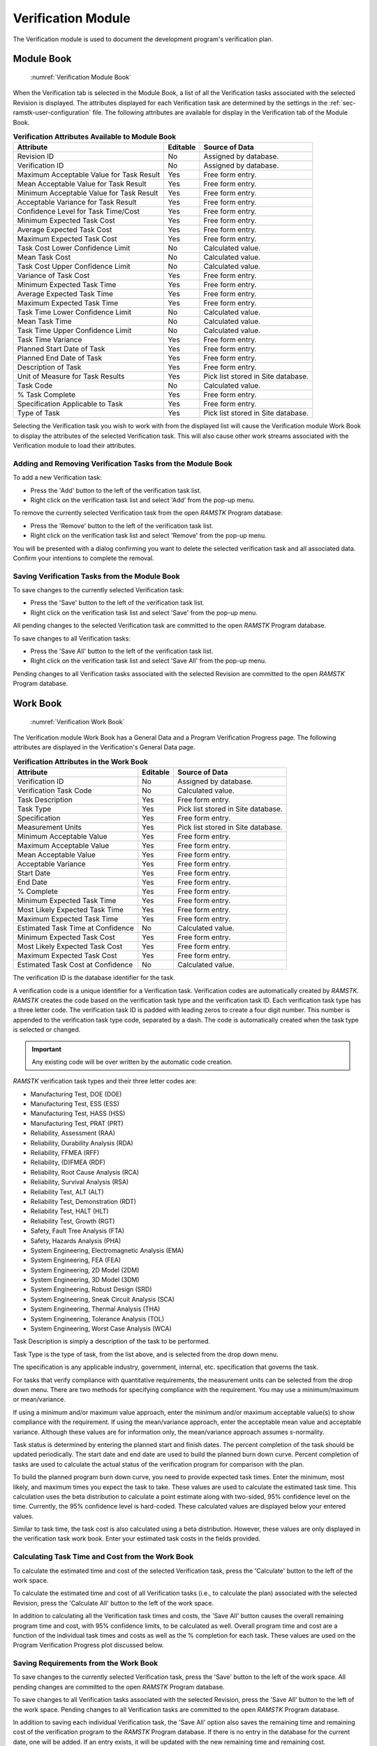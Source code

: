 .. _sec-verification:

Verification Module
===================

The Verification module is used to document the development program's
verification plan.

.. _sec-verification-module-book:

Module Book
-----------

.. figure:: ./figures/verification_module_book.png

   :numref:`Verification Module Book`

When the Verification tab is selected in the Module Book, a list of all the
Verification tasks associated with the selected Revision is displayed.  The
attributes displayed for each Verification task are determined by the
settings in the :ref:`sec-ramstk-user-configuration` file.  The following
attributes are available for display in the Verification tab of the Module Book.

.. tabularcolumns:: |r|l|l|
.. table:: **Verification Attributes Available to Module Book**

   +---------------------------+----------+------------------------------------+
   | Attribute                 | Editable | Source of Data                     |
   +===========================+==========+====================================+
   | Revision ID               | No       | Assigned by database.              |
   +---------------------------+----------+------------------------------------+
   | Verification ID           | No       | Assigned by database.              |
   +---------------------------+----------+------------------------------------+
   | Maximum Acceptable Value  | Yes      | Free form entry.                   |
   | for Task Result           |          |                                    |
   +---------------------------+----------+------------------------------------+
   | Mean Acceptable Value for | Yes      | Free form entry.                   |
   | Task Result               |          |                                    |
   +---------------------------+----------+------------------------------------+
   | Minimum Acceptable Value  | Yes      | Free form entry.                   |
   | for Task Result           |          |                                    |
   +---------------------------+----------+------------------------------------+
   | Acceptable Variance for   | Yes      | Free form entry.                   |
   | Task Result               |          |                                    |
   +---------------------------+----------+------------------------------------+
   | Confidence Level for Task | Yes      | Free form entry.                   |
   | Time/Cost                 |          |                                    |
   +---------------------------+----------+------------------------------------+
   | Minimum Expected Task Cost| Yes      | Free form entry.                   |
   +---------------------------+----------+------------------------------------+
   | Average Expected Task Cost| Yes      | Free form entry.                   |
   +---------------------------+----------+------------------------------------+
   | Maximum Expected Task Cost| Yes      | Free form entry.                   |
   +---------------------------+----------+------------------------------------+
   | Task Cost Lower Confidence| No       | Calculated value.                  |
   | Limit                     |          |                                    |
   +---------------------------+----------+------------------------------------+
   | Mean Task Cost            | No       | Calculated value.                  |
   +---------------------------+----------+------------------------------------+
   | Task Cost Upper Confidence| No       | Calculated value.                  |
   | Limit                     |          |                                    |
   +---------------------------+----------+------------------------------------+
   | Variance of Task Cost     | Yes      | Free form entry.                   |
   +---------------------------+----------+------------------------------------+
   | Minimum Expected Task Time| Yes      | Free form entry.                   |
   +---------------------------+----------+------------------------------------+
   | Average Expected Task Time| Yes      | Free form entry.                   |
   +---------------------------+----------+------------------------------------+
   | Maximum Expected Task Time| Yes      | Free form entry.                   |
   +---------------------------+----------+------------------------------------+
   | Task Time Lower Confidence| No       | Calculated value.                  |
   | Limit                     |          |                                    |
   +---------------------------+----------+------------------------------------+
   | Mean Task Time            | No       | Calculated value.                  |
   +---------------------------+----------+------------------------------------+
   | Task Time Upper Confidence| No       | Calculated value.                  |
   | Limit                     |          |                                    |
   +---------------------------+----------+------------------------------------+
   | Task Time Variance        | Yes      | Free form entry.                   |
   +---------------------------+----------+------------------------------------+
   | Planned Start Date of Task| Yes      | Free form entry.                   |
   +---------------------------+----------+------------------------------------+
   | Planned End Date of Task  | Yes      | Free form entry.                   |
   +---------------------------+----------+------------------------------------+
   | Description of Task       | Yes      | Free form entry.                   |
   +---------------------------+----------+------------------------------------+
   | Unit of Measure for Task  | Yes      | Pick list stored in Site database. |
   | Results                   |          |                                    |
   +---------------------------+----------+------------------------------------+
   | Task Code                 | No       | Calculated value.                  |
   +---------------------------+----------+------------------------------------+
   | % Task Complete           | Yes      | Free form entry.                   |
   +---------------------------+----------+------------------------------------+
   | Specification Applicable  | Yes      | Free form entry.                   |
   | to Task                   |          |                                    |
   +---------------------------+----------+------------------------------------+
   | Type of Task              | Yes      | Pick list stored in Site database. |
   +---------------------------+----------+------------------------------------+

Selecting the Verification task you wish to work with from the displayed list
will cause the Verification module Work Book to display the attributes of the
selected Verification task.  This will also cause other work streams associated
with the Verification module to load their attributes.

Adding and Removing Verification Tasks from the Module Book
^^^^^^^^^^^^^^^^^^^^^^^^^^^^^^^^^^^^^^^^^^^^^^^^^^^^^^^^^^^
To add a new Verification task:

* Press the 'Add' button to the left of the verification task list.
* Right click on the verification task list and select 'Add' from the pop-up menu.

To remove the currently selected Verification task from the open `RAMSTK`
Program database:

* Press the 'Remove' button to the left of the verification task list.
* Right click on the verification task list and select 'Remove' from the pop-up menu.

You will be presented with a dialog confirming you want to delete the selected
verification task and all associated data.  Confirm your intentions to complete
the removal.

Saving Verification Tasks from the Module Book
^^^^^^^^^^^^^^^^^^^^^^^^^^^^^^^^^^^^^^^^^^^^^^
To save changes to the currently selected Verification task:

* Press the 'Save' button to the left of the verification task list.
* Right click on the verification task list and select 'Save' from the pop-up menu.

All pending changes to the selected Verification task are committed to the open
`RAMSTK` Program database.

To save changes to all Verification tasks:

* Press the 'Save All' button to the left of the verification task list.
* Right click on the verification task list and select 'Save All' from the pop-up menu.

Pending changes to all Verification tasks associated with the selected Revision
are committed to the open `RAMSTK` Program database.

.. _sec-verification-work-book:

Work Book
---------
.. figure:: ./figures/verification_work_book.png

   :numref:`Verification Work Book`

The Verification module Work Book has a General Data and a Program
Verification Progress page.  The following attributes are displayed in the
Verification's General Data page.

.. tabularcolumns:: |r|l|l|
.. table:: **Verification Attributes in the Work Book**

   +---------------------------+----------+------------------------------------+
   | Attribute                 | Editable | Source of Data                     |
   +===========================+==========+====================================+
   | Verification ID           | No       | Assigned by database.              |
   +---------------------------+----------+------------------------------------+
   | Verification Task Code    | No       | Calculated value.                  |
   +---------------------------+----------+------------------------------------+
   | Task Description          | Yes      | Free form entry.                   |
   +---------------------------+----------+------------------------------------+
   | Task Type                 | Yes      | Pick list stored in Site database. |
   +---------------------------+----------+------------------------------------+
   | Specification             | Yes      | Free form entry.                   |
   +---------------------------+----------+------------------------------------+
   | Measurement Units         | Yes      | Pick list stored in Site database. |
   +---------------------------+----------+------------------------------------+
   | Minimum Acceptable Value  | Yes      | Free form entry.                   |
   +---------------------------+----------+------------------------------------+
   | Maximum Acceptable Value  | Yes      | Free form entry.                   |
   +---------------------------+----------+------------------------------------+
   | Mean Acceptable Value     | Yes      | Free form entry.                   |
   +---------------------------+----------+------------------------------------+
   | Acceptable Variance       | Yes      | Free form entry.                   |
   +---------------------------+----------+------------------------------------+
   | Start Date                | Yes      | Free form entry.                   |
   +---------------------------+----------+------------------------------------+
   | End Date                  | Yes      | Free form entry.                   |
   +---------------------------+----------+------------------------------------+
   | % Complete                | Yes      | Free form entry.                   |
   +---------------------------+----------+------------------------------------+
   | Minimum Expected Task Time| Yes      | Free form entry.                   |
   +---------------------------+----------+------------------------------------+
   | Most Likely Expected Task | Yes      | Free form entry.                   |
   | Time                      |          |                                    |
   +---------------------------+----------+------------------------------------+
   | Maximum Expected Task Time| Yes      | Free form entry.                   |
   +---------------------------+----------+------------------------------------+
   | Estimated Task Time at    | No       | Calculated value.                  |
   | Confidence                |          |                                    |
   +---------------------------+----------+------------------------------------+
   | Minimum Expected Task Cost| Yes      | Free form entry.                   |
   +---------------------------+----------+------------------------------------+
   | Most Likely Expected Task | Yes      | Free form entry.                   |
   | Cost                      |          |                                    |
   +---------------------------+----------+------------------------------------+
   | Maximum Expected Task Cost| Yes      | Free form entry.                   |
   +---------------------------+----------+------------------------------------+
   | Estimated Task Cost at    | No       | Calculated value.                  |
   | Confidence                |          |                                    |
   +---------------------------+----------+------------------------------------+

The verification ID is the database identifier for the task.

A verification code is a unique identifier for a Verification task.
Verification codes are automatically created by `RAMSTK`.  `RAMSTK` creates
the code based on the verification task type and the verification task ID.
Each verification task type has a three letter code.  The verification task ID
is padded with leading zeros to create a four digit number.  This number is
appended to the verification task type code, separated by a dash.  The code
is automatically created when the task type is selected or changed.

.. important::
   Any existing code will be over written by the automatic code creation.

`RAMSTK` verification task types and their three letter codes are:

* Manufacturing Test, DOE (DOE)
* Manufacturing Test, ESS (ESS)
* Manufacturing Test, HASS (HSS)
* Manufacturing Test, PRAT (PRT)
* Reliability, Assessment (RAA)
* Reliability, Durability Analysis (RDA)
* Reliability, FFMEA (RFF)
* Reliability, (D)FMEA (RDF)
* Reliability, Root Cause Analysis (RCA)
* Reliability, Survival Analysis (RSA)
* Reliability Test, ALT (ALT)
* Reliability Test, Demonstration (RDT)
* Reliability Test, HALT (HLT)
* Reliability Test, Growth (RGT)
* Safety, Fault Tree Analysis (FTA)
* Safety, Hazards Analysis (PHA)
* System Engineering, Electromagnetic Analysis (EMA)
* System Engineering, FEA (FEA)
* System Engineering, 2D Model (2DM)
* System Engineering, 3D Model (3DM)
* System Engineering, Robust Design (SRD)
* System Engineering, Sneak Circuit Analysis (SCA)
* System Engineering, Thermal Analysis (THA)
* System Engineering, Tolerance Analysis (TOL)
* System Engineering, Worst Case Analysis (WCA)

Task Description is simply a description of the task to be performed.

Task Type is the type of task, from the list above, and is selected from the
drop down menu.

The specification is any applicable industry, government, internal, etc.
specification that governs the task.

For tasks that verify compliance with quantitative requirements, the
measurement units can be selected from the drop down menu.  There are two
methods for specifying compliance with the requirement.  You may use a
minimum/maximum or mean/variance.

If using a minimum and/or maximum value approach, enter the minimum and/or
maximum acceptable value(s) to show compliance with the requirement.  If
using the mean/variance approach, enter the acceptable mean value and
acceptable variance.  Although these values are for information only, the
mean/variance approach assumes *s*-normality.

Task status is determined by entering the planned start and finish dates.
The percent completion of the task should be updated periodically.  The start
date and end date are used to build the planned burn down curve.  Percent
completion of tasks are used to calculate the actual status of the
verification program for comparison with the plan.

To build the planned program burn down curve, you need to provide expected
task times.  Enter the minimum, most likely, and maximum times you expect the
task to take. These values are used to calculate the estimated task time.
This calculation uses the beta distribution to calculate a point estimate
along with two-sided, 95\% confidence level on the time.  Currently, the 95\%
confidence level is hard-coded.  These calculated values are displayed below
your entered values.

Similar to task time, the task cost is also calculated using a beta
distribution.  However, these values are only displayed in the verification
task work book.  Enter your estimated task costs in the fields provided.

Calculating Task Time and Cost from the Work Book
^^^^^^^^^^^^^^^^^^^^^^^^^^^^^^^^^^^^^^^^^^^^^^^^^
To calculate the estimated time and cost of the selected Verification task,
press the 'Calculate' button to the left of the work space.

To calculate the estimated time and cost of all Verification tasks (i.e.,
to calculate the plan) associated with the selected Revision, press the
'Calculate All' button to the left of the work space.

In addition to calculating all the Verification task times and costs, the
'Save All' button causes the overall remaining program time and cost, with
95\% confidence limits, to be calculated as well.  Overall program time and
cost are a function of the individual task times and costs as well as the \%
completion for each task.  These values are used on the Program Verification
Progress plot discussed below.

Saving Requirements from the Work Book
^^^^^^^^^^^^^^^^^^^^^^^^^^^^^^^^^^^^^^
To save changes to the currently selected Verification task, press the 'Save'
button to the left of the work space.  All pending changes are committed to the
open `RAMSTK` Program database.

To save changes to all Verification tasks associated with the selected
Revision, press the 'Save All' button to the left of the work space.  Pending
changes to all Verification tasks are committed to the open `RAMSTK` Program
database.

In addition to saving each individual Verification task, the 'Save All'
option also saves the remaining time and remaining cost of the verification
program to the `RAMSTK` Program database.  If there is no entry in the
database for the current date, one will be added.  If an entry exists, it
will be updated with the new remaining time and remaining cost.

Creating a Program Burn Down Curve
^^^^^^^^^^^^^^^^^^^^^^^^^^^^^^^^^^
When you select the Program Verification Progress page in the Verification
work book, you'll be presented with a blank plot.  Pressing the 'Plot' button
to the left of the work space will cause `RAMSTK` to calculate the
verification plan and plot the results.

.. figure:: ./figures/program_status.png

   :numref:`Validation Program Status`

The plot shows the planned burn down curve which is the sum of the calculated
task times for each task that is planned to be in progress by date.  To make
this curve, `RAMSTK` assumes each task will be 0\% complete on the start date
and 100\% complete on the end date.  Progress occurs linearly over this
period.  For example, for a task that has a 20 day window, 5\% will be
completed each day.

The solid blue line shows the calculate mean program time.  The dashed green
and red lines show the 95\% lower and upper confidence limits, respectively, on
the estimated program time.  In the figure above, you can see the planned
curve is a summation of lines with inflection points at each date a task is
planned to close.  With only two tasks in the plan, these are particularly
noticeable.  As more tasks are added, this curve will take a more smoothed
appearance.

On the date(s) a task of type Reliability, Assessment is planned to close, a
vertical line is drawn.  This line is annotated with the maximum, mean, and
minimum acceptable values (top to bottom in the balloon) entered on the General
Data page.  These markers help you visualize the planned improvement in
reliability as the design program progresses.  In the figure above, 45 has
been entered for all three quantities.

For every date the program plan was calculated and saved to the database, a
black dot will be plotted showing the total verification program time
remaining.  Ideally, these dots will track the blue line over time and remain
between the green and red dashed lines.

